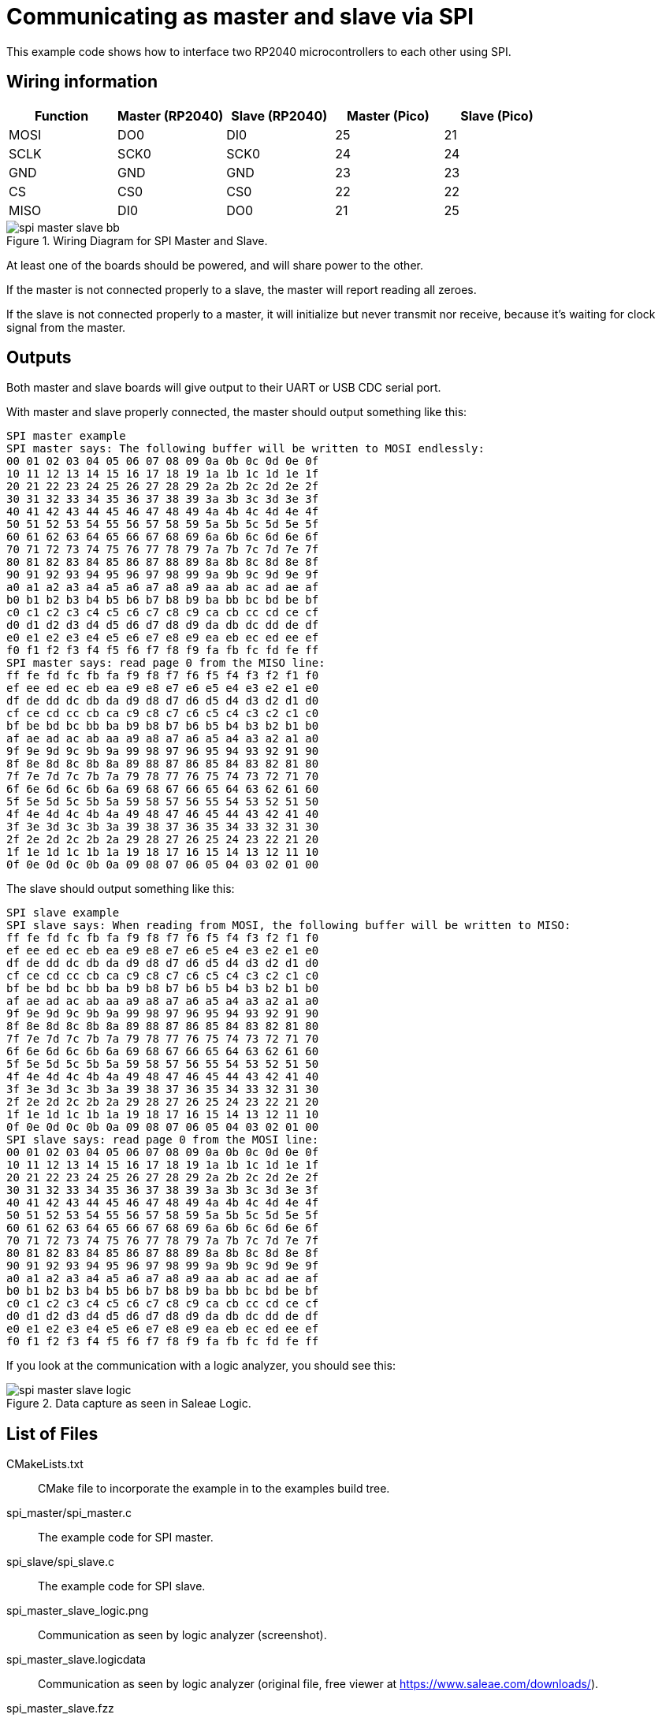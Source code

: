 = Communicating as master and slave via SPI

This example code shows how to interface two RP2040 microcontrollers to each other using SPI.

== Wiring information

[frame="topbot",options="header"]
|===
| Function | Master (RP2040) | Slave (RP2040) | Master (Pico) | Slave (Pico)
| MOSI | DO0  | DI0  | 25 | 21
| SCLK | SCK0 | SCK0 | 24 | 24
| GND  | GND  | GND  | 23 | 23
| CS   | CS0  | CS0  | 22 | 22
| MISO | DI0  | DO0  | 21 | 25
|===

[[spi_master_slave_wiring]]
[pdfwidth=75%]
.Wiring Diagram for SPI Master and Slave.
image::spi_master_slave_bb.png[]

At least one of the boards should be powered, and will share power to the other.

If the master is not connected properly to a slave, the master will report reading all zeroes.

If the slave is not connected properly to a master, it will initialize but never transmit nor receive, because it's waiting for clock signal from the master.

== Outputs

Both master and slave boards will give output to their UART or USB CDC serial port.

With master and slave properly connected, the master should output something like this:

....
SPI master example
SPI master says: The following buffer will be written to MOSI endlessly:
00 01 02 03 04 05 06 07 08 09 0a 0b 0c 0d 0e 0f
10 11 12 13 14 15 16 17 18 19 1a 1b 1c 1d 1e 1f
20 21 22 23 24 25 26 27 28 29 2a 2b 2c 2d 2e 2f
30 31 32 33 34 35 36 37 38 39 3a 3b 3c 3d 3e 3f
40 41 42 43 44 45 46 47 48 49 4a 4b 4c 4d 4e 4f
50 51 52 53 54 55 56 57 58 59 5a 5b 5c 5d 5e 5f
60 61 62 63 64 65 66 67 68 69 6a 6b 6c 6d 6e 6f
70 71 72 73 74 75 76 77 78 79 7a 7b 7c 7d 7e 7f
80 81 82 83 84 85 86 87 88 89 8a 8b 8c 8d 8e 8f
90 91 92 93 94 95 96 97 98 99 9a 9b 9c 9d 9e 9f
a0 a1 a2 a3 a4 a5 a6 a7 a8 a9 aa ab ac ad ae af
b0 b1 b2 b3 b4 b5 b6 b7 b8 b9 ba bb bc bd be bf
c0 c1 c2 c3 c4 c5 c6 c7 c8 c9 ca cb cc cd ce cf
d0 d1 d2 d3 d4 d5 d6 d7 d8 d9 da db dc dd de df
e0 e1 e2 e3 e4 e5 e6 e7 e8 e9 ea eb ec ed ee ef
f0 f1 f2 f3 f4 f5 f6 f7 f8 f9 fa fb fc fd fe ff
SPI master says: read page 0 from the MISO line:
ff fe fd fc fb fa f9 f8 f7 f6 f5 f4 f3 f2 f1 f0
ef ee ed ec eb ea e9 e8 e7 e6 e5 e4 e3 e2 e1 e0
df de dd dc db da d9 d8 d7 d6 d5 d4 d3 d2 d1 d0
cf ce cd cc cb ca c9 c8 c7 c6 c5 c4 c3 c2 c1 c0
bf be bd bc bb ba b9 b8 b7 b6 b5 b4 b3 b2 b1 b0
af ae ad ac ab aa a9 a8 a7 a6 a5 a4 a3 a2 a1 a0
9f 9e 9d 9c 9b 9a 99 98 97 96 95 94 93 92 91 90
8f 8e 8d 8c 8b 8a 89 88 87 86 85 84 83 82 81 80
7f 7e 7d 7c 7b 7a 79 78 77 76 75 74 73 72 71 70
6f 6e 6d 6c 6b 6a 69 68 67 66 65 64 63 62 61 60
5f 5e 5d 5c 5b 5a 59 58 57 56 55 54 53 52 51 50
4f 4e 4d 4c 4b 4a 49 48 47 46 45 44 43 42 41 40
3f 3e 3d 3c 3b 3a 39 38 37 36 35 34 33 32 31 30
2f 2e 2d 2c 2b 2a 29 28 27 26 25 24 23 22 21 20
1f 1e 1d 1c 1b 1a 19 18 17 16 15 14 13 12 11 10
0f 0e 0d 0c 0b 0a 09 08 07 06 05 04 03 02 01 00
....

The slave should output something like this:

....
SPI slave example
SPI slave says: When reading from MOSI, the following buffer will be written to MISO:
ff fe fd fc fb fa f9 f8 f7 f6 f5 f4 f3 f2 f1 f0
ef ee ed ec eb ea e9 e8 e7 e6 e5 e4 e3 e2 e1 e0
df de dd dc db da d9 d8 d7 d6 d5 d4 d3 d2 d1 d0
cf ce cd cc cb ca c9 c8 c7 c6 c5 c4 c3 c2 c1 c0
bf be bd bc bb ba b9 b8 b7 b6 b5 b4 b3 b2 b1 b0
af ae ad ac ab aa a9 a8 a7 a6 a5 a4 a3 a2 a1 a0
9f 9e 9d 9c 9b 9a 99 98 97 96 95 94 93 92 91 90
8f 8e 8d 8c 8b 8a 89 88 87 86 85 84 83 82 81 80
7f 7e 7d 7c 7b 7a 79 78 77 76 75 74 73 72 71 70
6f 6e 6d 6c 6b 6a 69 68 67 66 65 64 63 62 61 60
5f 5e 5d 5c 5b 5a 59 58 57 56 55 54 53 52 51 50
4f 4e 4d 4c 4b 4a 49 48 47 46 45 44 43 42 41 40
3f 3e 3d 3c 3b 3a 39 38 37 36 35 34 33 32 31 30
2f 2e 2d 2c 2b 2a 29 28 27 26 25 24 23 22 21 20
1f 1e 1d 1c 1b 1a 19 18 17 16 15 14 13 12 11 10
0f 0e 0d 0c 0b 0a 09 08 07 06 05 04 03 02 01 00
SPI slave says: read page 0 from the MOSI line:
00 01 02 03 04 05 06 07 08 09 0a 0b 0c 0d 0e 0f
10 11 12 13 14 15 16 17 18 19 1a 1b 1c 1d 1e 1f
20 21 22 23 24 25 26 27 28 29 2a 2b 2c 2d 2e 2f
30 31 32 33 34 35 36 37 38 39 3a 3b 3c 3d 3e 3f
40 41 42 43 44 45 46 47 48 49 4a 4b 4c 4d 4e 4f
50 51 52 53 54 55 56 57 58 59 5a 5b 5c 5d 5e 5f
60 61 62 63 64 65 66 67 68 69 6a 6b 6c 6d 6e 6f
70 71 72 73 74 75 76 77 78 79 7a 7b 7c 7d 7e 7f
80 81 82 83 84 85 86 87 88 89 8a 8b 8c 8d 8e 8f
90 91 92 93 94 95 96 97 98 99 9a 9b 9c 9d 9e 9f
a0 a1 a2 a3 a4 a5 a6 a7 a8 a9 aa ab ac ad ae af
b0 b1 b2 b3 b4 b5 b6 b7 b8 b9 ba bb bc bd be bf
c0 c1 c2 c3 c4 c5 c6 c7 c8 c9 ca cb cc cd ce cf
d0 d1 d2 d3 d4 d5 d6 d7 d8 d9 da db dc dd de df
e0 e1 e2 e3 e4 e5 e6 e7 e8 e9 ea eb ec ed ee ef
f0 f1 f2 f3 f4 f5 f6 f7 f8 f9 fa fb fc fd fe ff
....

If you look at the communication with a logic analyzer, you should see this:

[[spi_master_slave_wiring]]
[pdfwidth=75%]
.Data capture as seen in Saleae Logic.
image::spi_master_slave_logic.png[]

== List of Files

CMakeLists.txt:: CMake file to incorporate the example in to the examples build tree.
spi_master/spi_master.c:: The example code for SPI master.
spi_slave/spi_slave.c:: The example code for SPI slave.
spi_master_slave_logic.png:: Communication as seen by logic analyzer (screenshot).
spi_master_slave.logicdata:: Communication as seen by logic analyzer (original file, free viewer at https://www.saleae.com/downloads/).
spi_master_slave.fzz:: Fritzing file.
spi_master_slave_bb.png:: Breadboard wiring diagram.

== Bill of Materials

.A list of materials required for the example
[[spi-master-slave-bom-table]]
[cols=3]
|===
| *Item* | *Quantity* | Details
| Breadboard | 1 | generic part
| Raspberry Pi Pico | 2 | http://raspberrypi.org/
| M/M Jumper wires | 8 | generic part
|===


